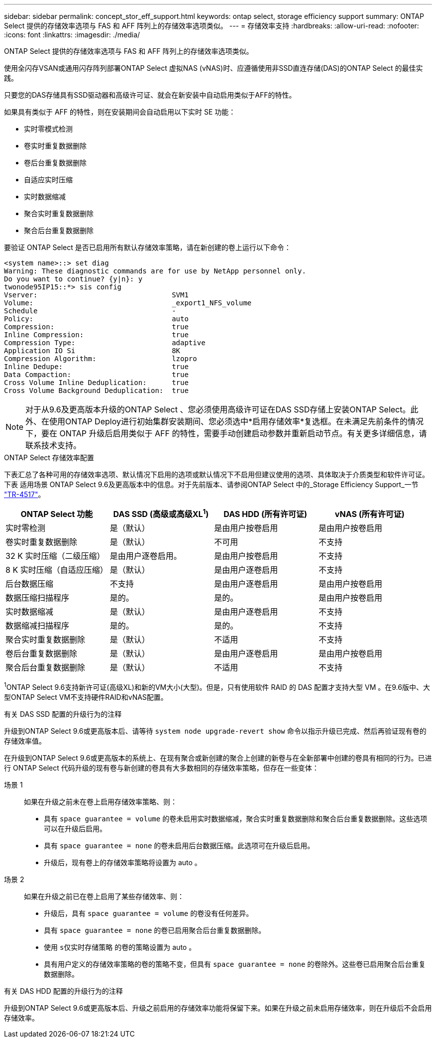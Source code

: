 ---
sidebar: sidebar 
permalink: concept_stor_eff_support.html 
keywords: ontap select, storage efficiency support 
summary: ONTAP Select 提供的存储效率选项与 FAS 和 AFF 阵列上的存储效率选项类似。 
---
= 存储效率支持
:hardbreaks:
:allow-uri-read: 
:nofooter: 
:icons: font
:linkattrs: 
:imagesdir: ./media/


[role="lead"]
ONTAP Select 提供的存储效率选项与 FAS 和 AFF 阵列上的存储效率选项类似。

使用全闪存VSAN或通用闪存阵列部署ONTAP Select 虚拟NAS (vNAS)时、应遵循使用非SSD直连存储(DAS)的ONTAP Select 的最佳实践。

只要您的DAS存储具有SSD驱动器和高级许可证、就会在新安装中自动启用类似于AFF的特性。

如果具有类似于 AFF 的特性，则在安装期间会自动启用以下实时 SE 功能：

* 实时零模式检测
* 卷实时重复数据删除
* 卷后台重复数据删除
* 自适应实时压缩
* 实时数据缩减
* 聚合实时重复数据删除
* 聚合后台重复数据删除


要验证 ONTAP Select 是否已启用所有默认存储效率策略，请在新创建的卷上运行以下命令：

[listing]
----
<system name>::> set diag
Warning: These diagnostic commands are for use by NetApp personnel only.
Do you want to continue? {y|n}: y
twonode95IP15::*> sis config
Vserver:                                SVM1
Volume:                                 _export1_NFS_volume
Schedule                                -
Policy:                                 auto
Compression:                            true
Inline Compression:                     true
Compression Type:                       adaptive
Application IO Si                       8K
Compression Algorithm:                  lzopro
Inline Dedupe:                          true
Data Compaction:                        true
Cross Volume Inline Deduplication:      true
Cross Volume Background Deduplication:  true
----

NOTE: 对于从9.6及更高版本升级的ONTAP Select 、您必须使用高级许可证在DAS SSD存储上安装ONTAP Select。此外、在使用ONTAP Deploy进行初始集群安装期间、您必须选中*启用存储效率*复选框。在未满足先前条件的情况下，要在 ONTAP 升级后启用类似于 AFF 的特性，需要手动创建启动参数并重新启动节点。有关更多详细信息，请联系技术支持。

.ONTAP Select 存储效率配置
下表汇总了各种可用的存储效率选项、默认情况下启用的选项或默认情况下不启用但建议使用的选项、具体取决于介质类型和软件许可证。下表 适用场景 ONTAP Select 9.6及更高版本中的信息。对于先前版本、请参阅ONTAP Select 中的_Storage Efficiency Support_一节 https://www.netapp.com/media/10662-tr4517.pdf["TR-4517"^]。

[cols="4"]
|===
| ONTAP Select 功能 | DAS SSD (高级或高级XL^1^) | DAS HDD (所有许可证) | vNAS (所有许可证) 


| 实时零检测 | 是（默认） | 是由用户按卷启用 | 是由用户按卷启用 


| 卷实时重复数据删除 | 是（默认） | 不可用 | 不支持 


| 32 K 实时压缩（二级压缩） | 是由用户逐卷启用。 | 是由用户按卷启用 | 不支持 


| 8 K 实时压缩（自适应压缩） | 是（默认） | 是由用户逐卷启用 | 不支持 


| 后台数据压缩 | 不支持 | 是由用户逐卷启用 | 是由用户按卷启用 


| 数据压缩扫描程序 | 是的。 | 是的。 | 是由用户按卷启用 


| 实时数据缩减 | 是（默认） | 是由用户逐卷启用 | 不支持 


| 数据缩减扫描程序 | 是的。 | 是的。 | 不支持 


| 聚合实时重复数据删除 | 是（默认） | 不适用 | 不支持 


| 卷后台重复数据删除 | 是（默认） | 是由用户逐卷启用 | 是由用户按卷启用 


| 聚合后台重复数据删除 | 是（默认） | 不适用 | 不支持 
|===
[小型]#^1^ONTAP Select 9.6支持新许可证(高级XL)和新的VM大小(大型)。但是，只有使用软件 RAID 的 DAS 配置才支持大型 VM 。在9.6版中、大型ONTAP Select VM不支持硬件RAID和vNAS配置。#

.有关 DAS SSD 配置的升级行为的注释
升级到ONTAP Select 9.6或更高版本后、请等待 `system node upgrade-revert show` 命令以指示升级已完成、然后再验证现有卷的存储效率值。

在升级到ONTAP Select 9.6或更高版本的系统上、在现有聚合或新创建的聚合上创建的新卷与在全新部署中创建的卷具有相同的行为。已进行 ONTAP Select 代码升级的现有卷与新创建的卷具有大多数相同的存储效率策略，但存在一些变体：

场景 1:: 如果在升级之前未在卷上启用存储效率策略、则：
+
--
* 具有 `space guarantee = volume` 的卷未启用实时数据缩减，聚合实时重复数据删除和聚合后台重复数据删除。这些选项可以在升级后启用。
* 具有 `space guarantee = none` 的卷未启用后台数据压缩。此选项可在升级后启用。
* 升级后，现有卷上的存储效率策略将设置为 auto 。


--
场景 2:: 如果在升级之前已在卷上启用了某些存储效率、则：
+
--
* 升级后，具有 `space guarantee = volume` 的卷没有任何差异。
* 具有 `space guarantee = none` 的卷已启用聚合后台重复数据删除。
* 使用 `s仅实时存储策略` 的卷的策略设置为 auto 。
* 具有用户定义的存储效率策略的卷的策略不变，但具有 `space guarantee = none` 的卷除外。这些卷已启用聚合后台重复数据删除。


--


.有关 DAS HDD 配置的升级行为的注释
升级到ONTAP Select 9.6或更高版本后、升级之前启用的存储效率功能将保留下来。如果在升级之前未启用存储效率，则在升级后不会启用存储效率。
